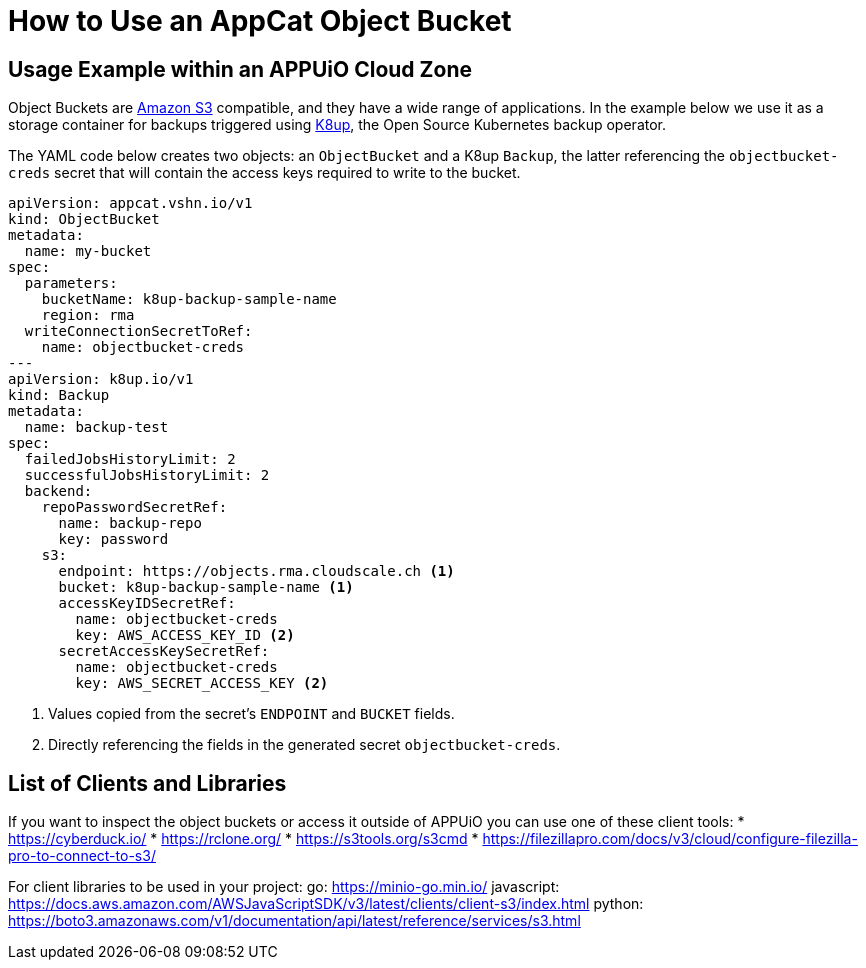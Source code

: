 = How to Use an AppCat Object Bucket

== Usage Example within an APPUiO Cloud Zone

Object Buckets are https://en.wikipedia.org/wiki/Amazon_S3[Amazon S3] compatible, and they have a wide range of applications. In the example below we use it as a storage container for backups triggered using https://k8up.io/[K8up], the Open Source Kubernetes backup operator.

The YAML code below creates two objects: an `ObjectBucket` and a K8up `Backup`, the latter referencing the `objectbucket-creds` secret that will contain the access keys required to write to the bucket.

[source,yaml]
----
apiVersion: appcat.vshn.io/v1
kind: ObjectBucket
metadata:
  name: my-bucket
spec:
  parameters:
    bucketName: k8up-backup-sample-name
    region: rma
  writeConnectionSecretToRef:
    name: objectbucket-creds
---
apiVersion: k8up.io/v1
kind: Backup
metadata:
  name: backup-test
spec:
  failedJobsHistoryLimit: 2
  successfulJobsHistoryLimit: 2
  backend:
    repoPasswordSecretRef:
      name: backup-repo
      key: password
    s3:
      endpoint: https://objects.rma.cloudscale.ch <1>
      bucket: k8up-backup-sample-name <1>
      accessKeyIDSecretRef:
        name: objectbucket-creds
        key: AWS_ACCESS_KEY_ID <2>
      secretAccessKeySecretRef:
        name: objectbucket-creds
        key: AWS_SECRET_ACCESS_KEY <2>
----
<1> Values copied from the secret's `ENDPOINT` and `BUCKET` fields.
<2> Directly referencing the fields in the generated secret `objectbucket-creds`.

== List of Clients and Libraries

If you want to inspect the object buckets or access it outside of APPUiO you can use one of these client tools:
* https://cyberduck.io/
* https://rclone.org/
* https://s3tools.org/s3cmd
* https://filezillapro.com/docs/v3/cloud/configure-filezilla-pro-to-connect-to-s3/

For client libraries to be used in your project:
go: https://minio-go.min.io/
javascript: https://docs.aws.amazon.com/AWSJavaScriptSDK/v3/latest/clients/client-s3/index.html
python: https://boto3.amazonaws.com/v1/documentation/api/latest/reference/services/s3.html
